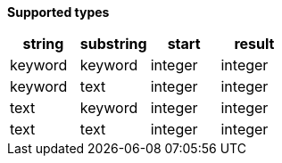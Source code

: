 // This is generated by ESQL's AbstractFunctionTestCase. Do no edit it. See ../README.md for how to regenerate it.

*Supported types*

[%header.monospaced.styled,format=dsv,separator=|]
|===
string | substring | start | result
keyword | keyword | integer | integer
keyword | text | integer | integer
text | keyword | integer | integer
text | text | integer | integer
|===
